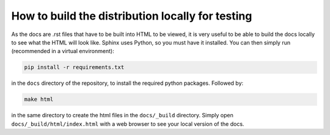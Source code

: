 How to build the distribution locally for testing
=================================================

As the docs are .rst files that have to be built into HTML to be viewed, it is very useful to be able to build the docs locally to see what the HTML will look like.
Sphinx uses Python, so you must have it installed. 
You can then simply run (recommended in a virtual environment):

.. code-block::

    pip install -r requirements.txt

in the ``docs`` directory of the repository, to install the required python packages.
Followed by: 

.. code-block::

    make html

in the same directory to create the html files in the ``docs/_build`` directory.
Simply open ``docs/_build/html/index.html`` with a web browser to see your local version of the docs.
